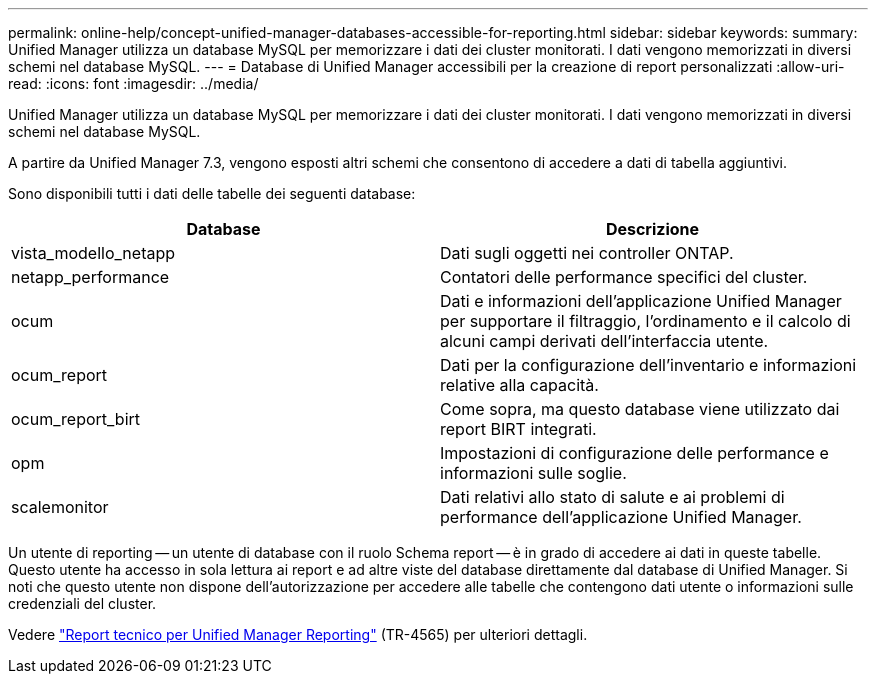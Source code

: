 ---
permalink: online-help/concept-unified-manager-databases-accessible-for-reporting.html 
sidebar: sidebar 
keywords:  
summary: Unified Manager utilizza un database MySQL per memorizzare i dati dei cluster monitorati. I dati vengono memorizzati in diversi schemi nel database MySQL. 
---
= Database di Unified Manager accessibili per la creazione di report personalizzati
:allow-uri-read: 
:icons: font
:imagesdir: ../media/


[role="lead"]
Unified Manager utilizza un database MySQL per memorizzare i dati dei cluster monitorati. I dati vengono memorizzati in diversi schemi nel database MySQL.

A partire da Unified Manager 7.3, vengono esposti altri schemi che consentono di accedere a dati di tabella aggiuntivi.

Sono disponibili tutti i dati delle tabelle dei seguenti database:

|===
| Database | Descrizione 


 a| 
vista_modello_netapp
 a| 
Dati sugli oggetti nei controller ONTAP.



 a| 
netapp_performance
 a| 
Contatori delle performance specifici del cluster.



 a| 
ocum
 a| 
Dati e informazioni dell'applicazione Unified Manager per supportare il filtraggio, l'ordinamento e il calcolo di alcuni campi derivati dell'interfaccia utente.



 a| 
ocum_report
 a| 
Dati per la configurazione dell'inventario e informazioni relative alla capacità.



 a| 
ocum_report_birt
 a| 
Come sopra, ma questo database viene utilizzato dai report BIRT integrati.



 a| 
opm
 a| 
Impostazioni di configurazione delle performance e informazioni sulle soglie.



 a| 
scalemonitor
 a| 
Dati relativi allo stato di salute e ai problemi di performance dell'applicazione Unified Manager.

|===
Un utente di reporting -- un utente di database con il ruolo Schema report -- è in grado di accedere ai dati in queste tabelle. Questo utente ha accesso in sola lettura ai report e ad altre viste del database direttamente dal database di Unified Manager. Si noti che questo utente non dispone dell'autorizzazione per accedere alle tabelle che contengono dati utente o informazioni sulle credenziali del cluster.

Vedere http://www.netapp.com/us/media/tr-4565.pdf["Report tecnico per Unified Manager Reporting"] (TR-4565) per ulteriori dettagli.
